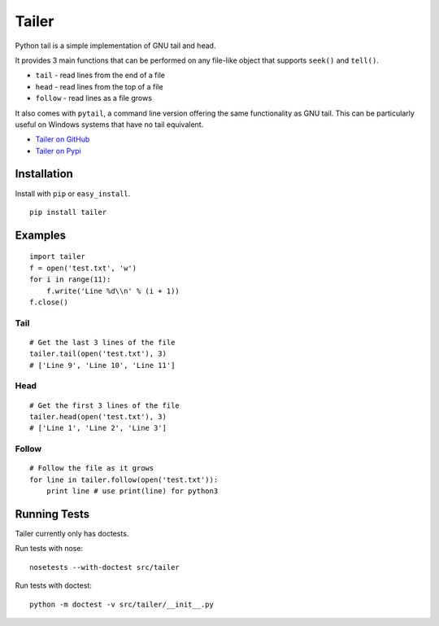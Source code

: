 ======
Tailer
======

.. image:: https://travis-ci.org/six8/pytailer.svg
    :target: https://travis-ci.org/six8/pytailer
    :alt: Build Status

Python tail is a simple implementation of GNU tail and head.

It provides 3 main functions that can be performed on any file-like object that supports ``seek()`` and ``tell()``.

* ``tail`` - read lines from the end of a file
* ``head`` - read lines from the top of a file
* ``follow`` - read lines as a file grows

It also comes with ``pytail``, a command line version offering the same functionality as GNU tail. This can be particularly useful on Windows systems that have no tail equivalent.

- `Tailer on GitHub <http://github.com/six8/pytailer>`_
- `Tailer on Pypi <http://pypi.python.org/pypi/tailer>`_

Installation
============

Install with ``pip`` or ``easy_install``.

::

    pip install tailer

Examples
========

::

  import tailer
  f = open('test.txt', 'w')
  for i in range(11):
      f.write('Line %d\\n' % (i + 1))
  f.close()

Tail
----
::

    # Get the last 3 lines of the file
    tailer.tail(open('test.txt'), 3)
    # ['Line 9', 'Line 10', 'Line 11']

Head
----
::

    # Get the first 3 lines of the file
    tailer.head(open('test.txt'), 3)
    # ['Line 1', 'Line 2', 'Line 3']

Follow
------
::

    # Follow the file as it grows
    for line in tailer.follow(open('test.txt')):
        print line # use print(line) for python3
    

Running Tests
=============

Tailer currently only has doctests.

Run tests with nose::

    nosetests --with-doctest src/tailer

Run tests with doctest::

    python -m doctest -v src/tailer/__init__.py
